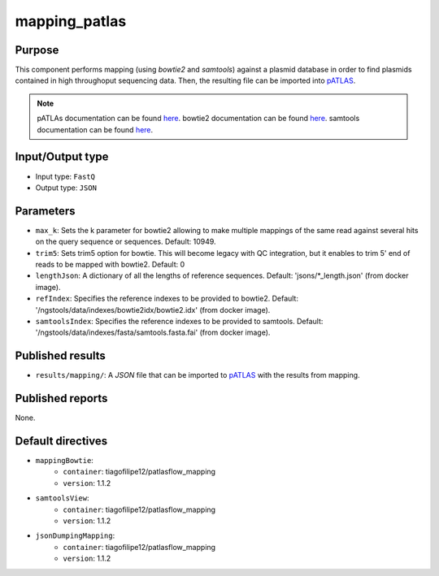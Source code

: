 mapping_patlas
==============

Purpose
-------

This component performs mapping (using `bowtie2` and `samtools`) against a
plasmid database in order to find
plasmids contained in high throughoput sequencing data. Then, the resulting file
can be imported into `pATLAS <http://www.patlas.site/>`_.

.. note::
    pATLAs documentation can be found `here <https://tiagofilipe12.gitbooks.io/patlas/content/>`_.
    bowtie2 documentation can be found `here <http://bowtie-bio.sourceforge.net/bowtie2/manual.shtml>`_.
    samtools documentation can be found `here <http://www.htslib.org/doc/samtools-1.2.html>`_.

Input/Output type
------------------

- Input type: ``FastQ``
- Output type: ``JSON``


Parameters
----------

- ``max_k``: Sets the k parameter for bowtie2 allowing to make multiple mappings
  of the same read against several hits on the query sequence or sequences.
  Default: 10949.

- ``trim5``: Sets trim5 option for bowtie. This will become legacy with QC
  integration, but it enables to trim 5' end of reads to be mapped with bowtie2.
  Default: 0

- ``lengthJson``: A dictionary of all the lengths of reference sequences.
  Default: 'jsons/*_length.json' (from docker image).

- ``refIndex``: Specifies the reference indexes to be provided to bowtie2.
  Default: '/ngstools/data/indexes/bowtie2idx/bowtie2.idx' (from docker image).

- ``samtoolsIndex``: Specifies the reference indexes to be provided to samtools.
  Default: '/ngstools/data/indexes/fasta/samtools.fasta.fai' (from docker image).


Published results
-----------------

- ``results/mapping/``: A `JSON` file that can be imported to `pATLAS <http://www.patlas.site/>`_
  with the results from mapping.


Published reports
-----------------

None.


Default directives
------------------

- ``mappingBowtie``:
    - ``container``: tiagofilipe12/patlasflow_mapping
    - ``version``: 1.1.2
- ``samtoolsView``:
    - ``container``: tiagofilipe12/patlasflow_mapping
    - ``version``: 1.1.2
- ``jsonDumpingMapping``:
    - ``container``: tiagofilipe12/patlasflow_mapping
    - ``version``: 1.1.2
